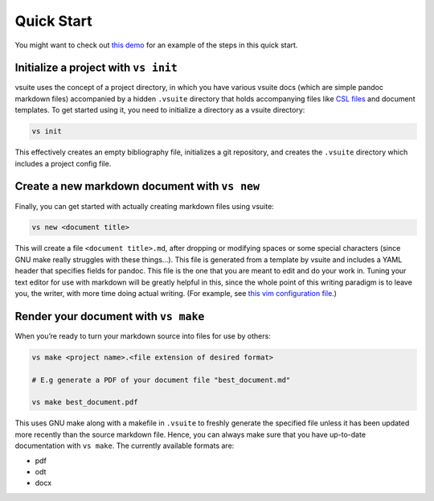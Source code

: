 .. _quickstart:

Quick Start
-----------

You might want to check out `this
demo <https://asciinema.org/a/0P06UgeiTM6EL4R8jbYdz7D7j>`_ for an example of the
steps in this quick start.

Initialize a project with ``vs init``
~~~~~~~~~~~~~~~~~~~~~~~~~~~~~~~~~~~~~

vsuite uses the concept of a project directory, in which you have
various vsuite docs (which are simple pandoc markdown files) accompanied
by a hidden ``.vsuite`` directory that holds accompanying files like
`CSL files <https://en.wikipedia.org/wiki/Citation_Style_Language>`__
and document templates. To get started using it, you need to initialize
a directory as a vsuite directory:

.. code:: bash


    vs init

This effectively creates an empty bibliography file, initializes a git
repository, and creates the ``.vsuite`` directory which includes a
project config file.

Create a new markdown document with ``vs new``
~~~~~~~~~~~~~~~~~~~~~~~~~~~~~~~~~~~~~~~~~~~~~~

Finally, you can get started with actually creating markdown files using
vsuite:

.. code:: bash


    vs new <document title>

This will create a file ``<document title>.md``, after dropping or
modifying spaces or some special characters (since GNU make really
struggles with these things…). This file is generated from a template by
vsuite and includes a YAML header that specifies fields for pandoc. This
file is the one that you are meant to edit and do your work in. Tuning
your text editor for use with markdown will be greatly helpful in this,
since the whole point of this writing paradigm is to leave you, the
writer, with more time doing actual writing. (For example, see `this vim
configuration
file <https://github.com/jessebl/installscripts/blob/master/configs/vim-writer/.writer.vimrc>`__.)

Render your document with ``vs make``
~~~~~~~~~~~~~~~~~~~~~~~~~~~~~~~~~~~~~

When you’re ready to turn your markdown source into files for use by
others:

.. code:: bash


    vs make <project name>.<file extension of desired format>

    # E.g generate a PDF of your document file "best_document.md"

    vs make best_document.pdf

This uses GNU make along with a makefile in ``.vsuite`` to freshly
generate the specified file unless it has been updated more recently
than the source markdown file. Hence, you can always make sure that you
have up-to-date documentation with ``vs make``. The currently available
formats are:

-  pdf

-  odt

-  docx
